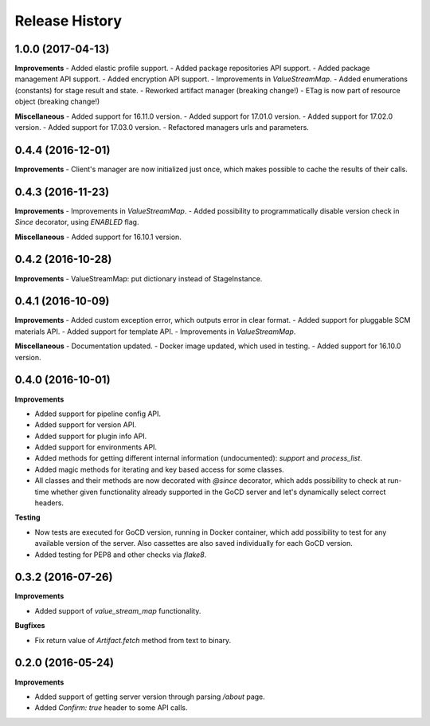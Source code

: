 .. :changelog:

Release History
---------------

1.0.0 (2017-04-13)
++++++++++++++++++

**Improvements**
- Added elastic profile support.
- Added package repositories API support.
- Added package management API support.
- Added encryption API support.
- Improvements in `ValueStreamMap`.
- Added enumerations (constants) for stage result and state.
- Reworked artifact manager (breaking change!)
- ETag is now part of resource object (breaking change!)

**Miscellaneous**
- Added support for 16.11.0 version.
- Added support for 17.01.0 version.
- Added support for 17.02.0 version.
- Added support for 17.03.0 version.
- Refactored managers urls and parameters.

0.4.4 (2016-12-01)
++++++++++++++++++

**Improvements**
- Client's manager are now initialized just once, which makes possible to cache the results of their calls.

0.4.3 (2016-11-23)
++++++++++++++++++

**Improvements**
- Improvements in `ValueStreamMap`.
- Added possibility to programmatically disable version check in `Since` decorator, using `ENABLED` flag.

**Miscellaneous**
- Added support for 16.10.1 version.

0.4.2 (2016-10-28)
++++++++++++++++++

**Improvements**
- ValueStreamMap: put dictionary instead of StageInstance.

0.4.1 (2016-10-09)
++++++++++++++++++

**Improvements**
- Added custom exception error, which outputs error in clear format.
- Added support for pluggable SCM materials API.
- Added support for template API.
- Improvements in `ValueStreamMap`.

**Miscellaneous**
- Documentation updated.
- Docker image updated, which used in testing.
- Added support for 16.10.0 version.

0.4.0 (2016-10-01)
++++++++++++++++++

**Improvements**

- Added support for pipeline config API.
- Added support for version API.
- Added support for plugin info API.
- Added support for environments API.
- Added methods for getting different internal information (undocumented): `support` and `process_list`.
- Added magic methods for iterating and key based access for some classes.
- All classes and their methods are now decorated with `@since` decorator, which adds possibility to check
  at run-time whether given functionality already supported in the GoCD server and let's dynamically select
  correct headers.

**Testing**

- Now tests are executed for GoCD version, running in Docker container, which add possibility
  to test for any available version of the server. Also cassettes are also saved individually for
  each GoCD version.
- Added testing for PEP8 and other checks via `flake8`.

0.3.2 (2016-07-26)
++++++++++++++++++

**Improvements**

- Added support of `value_stream_map` functionality.

**Bugfixes**

- Fix return value of `Artifact.fetch` method from text to binary.

0.2.0 (2016-05-24)
++++++++++++++++++

**Improvements**

- Added support of getting server version through parsing `/about` page.
- Added `Confirm: true` header to some API calls.

